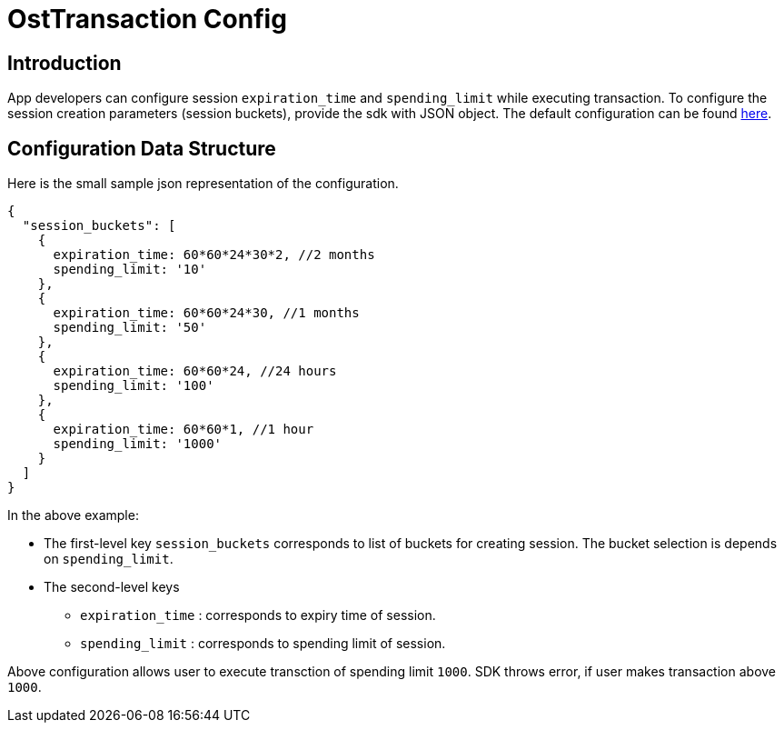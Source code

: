 = OstTransaction Config

== Introduction

App developers can configure session `expiration_time` and `spending_limit` while executing transaction.
To configure the session creation parameters (session buckets), provide the sdk with JSON object.
The default configuration can be found link:../js/TransactionHelper/ost-transaction-config.json[here].

== Configuration Data Structure

Here is the small sample json representation of the configuration.

[source,js]
----
{
  "session_buckets": [
    {
      expiration_time: 60*60*24*30*2, //2 months
      spending_limit: '10'
    },
    {
      expiration_time: 60*60*24*30, //1 months
      spending_limit: '50'
    },
    {
      expiration_time: 60*60*24, //24 hours
      spending_limit: '100'
    },
    {
      expiration_time: 60*60*1, //1 hour
      spending_limit: '1000'
    }
  ]
}
----

In the above example:

* The first-level key `session_buckets` corresponds to list of buckets for creating session.
The bucket selection is  depends on `spending_limit`.
* The second-level keys
 ** `expiration_time` : corresponds to expiry time of session.
 ** `spending_limit`  : corresponds to spending limit of session.

Above configuration allows user to execute transction of spending limit `1000`.
SDK throws error, if user makes transaction above `1000`.
